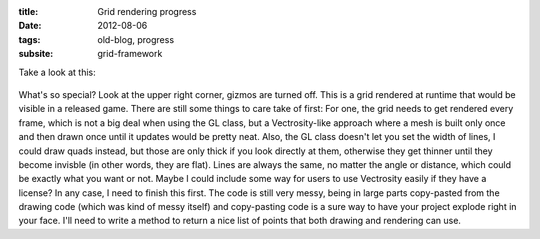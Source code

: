 :title: Grid rendering progress
:date: 2012-08-06
:tags: old-blog, progress
:subsite: grid-framework

Take a look at this:

.. figure:: {attach}./images/grid-rendering-progress.png
   :alt: some image

What's so special? Look at the upper right corner, gizmos are turned off. This
is a grid rendered at runtime that would be visible in a released game. There
are still some things to care take of first: For one, the grid needs to get
rendered every frame, which is not a big deal when using the GL class, but a
Vectrosity-like approach where a mesh is built only once and then drawn once
until it updates would be pretty neat. Also, the GL class doesn't let you set
the width of lines, I could draw quads instead, but those are only thick if you
look directly at them, otherwise they get thinner until they become invisble
(in other words, they are flat). Lines are always the same, no matter the angle
or distance, which could be exactly what you want or not. Maybe I could include
some way for users to use Vectrosity easily if they have a license? In any
case, I need to finish this first. The code is still very messy, being in large
parts copy-pasted from the drawing code (which was kind of messy itself) and
copy-pasting code is a sure way to have your project explode right in your
face. I'll need to write a method to return a nice list of points that both
drawing and rendering can use.
